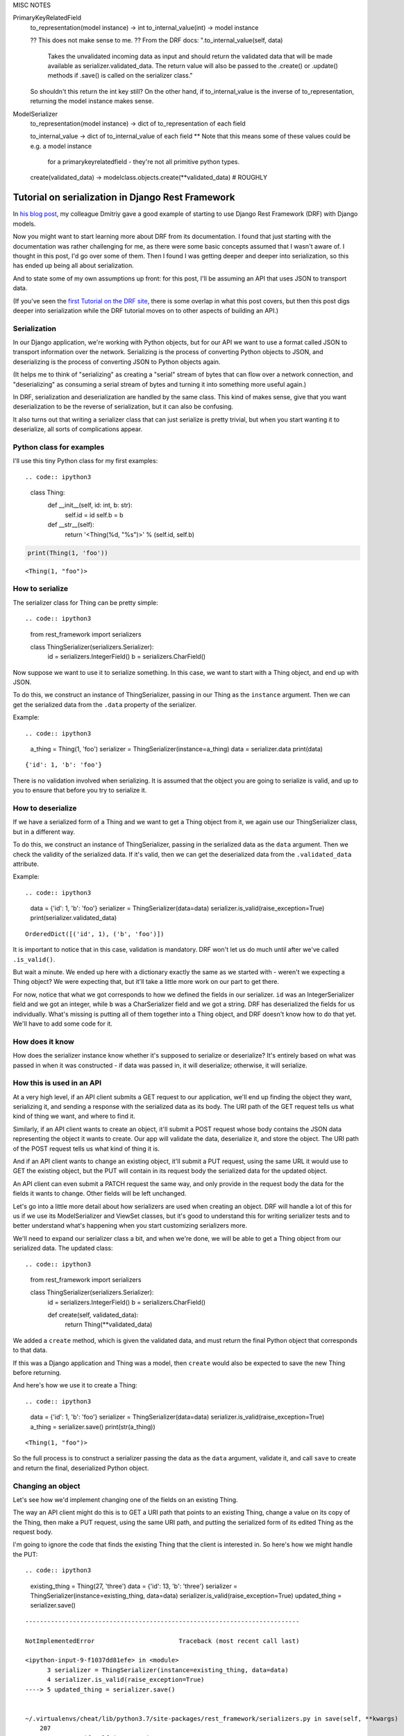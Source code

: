 MISC NOTES

PrimaryKeyRelatedField
   to_representation(model instance) -> int
   to_internal_value(int) -> model instance

   ?? This does not make sense to me. ??
   From the DRF docs: ".to_internal_value(self, data)
          Takes the unvalidated incoming data as input and should return the
          validated data that will be made available as serializer.validated_data.
          The return value will also be passed to the .create() or .update()
          methods if .save() is called on the serializer class."
   So shouldn't this return the int key still?
   On the other hand, if to_internal_value is the inverse of to_representation,
   returning the model instance makes sense.


ModelSerializer
   to_representation(model instance) -> dict of to_representation of each field

   to_internal_value -> dict of to_internal_value of each field
   ** Note that this means some of these values could be e.g. a model instance
      for a primarykeyrelatedfield - they're not all primitive python types.

   create(validated_data) ->  modelclass.objects.create(**validated_data)  # ROUGHLY


Tutorial on serialization in Django Rest Framework
==================================================

In `his blog
post <https://www.caktusgroup.com/blog/2019/02/01/creating-api-endpoint-django-rest-framework/>`__,
my colleague Dmitriy gave a good example of starting to use Django Rest
Framework (DRF) with Django models.

Now you might want to start learning more about DRF from its
documentation. I found that just starting with the documentation was
rather challenging for me, as there were some basic concepts assumed
that I wasn't aware of. I thought in this post, I'd go over some of
them. Then I found I was getting deeper and deeper into serialization,
so this has ended up being all about serialization.

And to state some of my own assumptions up front: for this post, I'll be
assuming an API that uses JSON to transport data.

(If you've seen the `first Tutorial on the DRF
site <https://www.django-rest-framework.org/tutorial/1-serialization/>`__,
there is some overlap in what this post covers, but then this post digs
deeper into serialization while the DRF tutorial moves on to other
aspects of building an API.)

Serialization
-------------

In our Django application, we're working with Python objects, but for
our API we want to use a format called JSON to transport information
over the network. Serializing is the process of converting Python
objects to JSON, and deserializing is the process of converting JSON to
Python objects again.

(It helps me to think of "serializing" as creating a "serial" stream of
bytes that can flow over a network connection, and "deserializing" as
consuming a serial stream of bytes and turning it into something more
useful again.)

In DRF, serialization and deserialization are handled by the same class.
This kind of makes sense, give that you want deserialization to be the
reverse of serialization, but it can also be confusing.

It also turns out that writing a serializer class that can just
serialize is pretty trivial, but when you start wanting it to
deserialize, all sorts of complications appear.

Python class for examples
-------------------------

I'll use this tiny Python class for my first examples::

.. code:: ipython3

    class Thing:
        def __init__(self, id: int, b: str):
            self.id = id
            self.b = b

        def __str__(self):
            return '<Thing(%d, "%s")>' % (self.id, self.b)

.. code:: ipython3

    print(Thing(1, 'foo'))


.. parsed-literal::

    <Thing(1, "foo")>


How to serialize
----------------

The serializer class for Thing can be pretty simple::

.. code:: ipython3

    from rest_framework import serializers

    class ThingSerializer(serializers.Serializer):
        id = serializers.IntegerField()
        b = serializers.CharField()

Now suppose we want to use it to serialize something. In this case, we
want to start with a Thing object, and end up with JSON.

To do this, we construct an instance of ThingSerializer, passing in our
Thing as the ``instance`` argument. Then we can get the serialized data
from the ``.data`` property of the serializer.

Example::

.. code:: ipython3

    a_thing = Thing(1, 'foo')
    serializer = ThingSerializer(instance=a_thing)
    data = serializer.data
    print(data)


.. parsed-literal::

    {'id': 1, 'b': 'foo'}


There is no validation involved when serializing. It is assumed that the
object you are going to serialize is valid, and up to you to ensure that
before you try to serialize it.

How to deserialize
------------------

If we have a serialized form of a Thing and we want to get a Thing
object from it, we again use our ThingSerializer class, but in a
different way.

To do this, we construct an instance of ThingSerializer, passing in the
serialized data as the ``data`` argument. Then we check the validity of
the serialized data. If it's valid, then we can get the deserialized
data from the ``.validated_data`` attribute.

Example::

.. code:: ipython3

    data = {'id': 1, 'b': 'foo'}
    serializer = ThingSerializer(data=data)
    serializer.is_valid(raise_exception=True)
    print(serializer.validated_data)


.. parsed-literal::

    OrderedDict([('id', 1), ('b', 'foo')])


It is important to notice that in this case, validation is mandatory.
DRF won't let us do much until after we've called ``.is_valid()``.

But wait a minute. We ended up here with a dictionary exactly the same
as we started with - weren't we expecting a Thing object? We were
expecting that, but it'll take a little more work on our part to get
there.

For now, notice that what we got corresponds to how we defined the
fields in our serializer. ``id`` was an IntegerSerializer field and we
got an integer, while ``b`` was a CharSerializer field and we got a
string. DRF has deserialized the fields for us individually. What's
missing is putting all of them together into a Thing object, and DRF
doesn't know how to do that yet. We'll have to add some code for it.

How does it know
----------------

How does the serializer instance know whether it's supposed to serialize
or deserialize? It's entirely based on what was passed in when it was
constructed - if data was passed in, it will deserialize; otherwise, it
will serialize.

How this is used in an API
--------------------------

At a very high level, if an API client submits a GET request to our
application, we'll end up finding the object they want, serializing it,
and sending a response with the serialized data as its body. The URI
path of the GET request tells us what kind of thing we want, and where
to find it.

Similarly, if an API client wants to create an object, it'll submit a
POST request whose body contains the JSON data representing the object
it wants to create. Our app will validate the data, deserialize it, and
store the object. The URI path of the POST request tells us what kind of
thing it is.

And if an API client wants to change an existing object, it'll submit a
PUT request, using the same URL it would use to GET the existing object,
but the PUT will contain in its request body the serialized data for the
updated object.

An API client can even submit a PATCH request the same way, and only
provide in the request body the data for the fields it wants to change.
Other fields will be left unchanged.

Let's go into a little more detail about how serializers are used when
creating an object. DRF will handle a lot of this for us if we use its
ModelSerializer and ViewSet classes, but it's good to understand this
for writing serializer tests and to better understand what's happening
when you start customizing serializers more.

We'll need to expand our serializer class a bit, and when we're done, we
will be able to get a Thing object from our serialized data. The updated
class::

.. code:: ipython3

    from rest_framework import serializers

    class ThingSerializer(serializers.Serializer):
        id = serializers.IntegerField()
        b = serializers.CharField()

        def create(self, validated_data):
            return Thing(**validated_data)

We added a ``create`` method, which is given the validated data, and
must return the final Python object that corresponds to that data.

If this was a Django application and Thing was a model, then ``create``
would also be expected to save the new Thing before returning.

And here's how we use it to create a Thing::

.. code:: ipython3

    data = {'id': 1, 'b': 'foo'}
    serializer = ThingSerializer(data=data)
    serializer.is_valid(raise_exception=True)
    a_thing = serializer.save()
    print(str(a_thing))


.. parsed-literal::

    <Thing(1, "foo")>


So the full process is to construct a serializer passing the data as the
``data`` argument, validate it, and call ``save`` to create and return
the final, deserialized Python object.

Changing an object
------------------

Let's see how we'd implement changing one of the fields on an existing
Thing.

The way an API client might do this is to GET a URI path that points to
an existing Thing, change a value on its copy of the Thing, then make a
PUT request, using the same URI path, and putting the serialized form of
its edited Thing as the request body.

I'm going to ignore the code that finds the existing Thing that the
client is interested in. So here's how we might handle the PUT::

.. code:: ipython3

    existing_thing = Thing(27, 'three')
    data = {'id': 13, 'b': 'three'}
    serializer = ThingSerializer(instance=existing_thing, data=data)
    serializer.is_valid(raise_exception=True)
    updated_thing = serializer.save()


::


    ---------------------------------------------------------------------------

    NotImplementedError                       Traceback (most recent call last)

    <ipython-input-9-f1037dd81efe> in <module>
          3 serializer = ThingSerializer(instance=existing_thing, data=data)
          4 serializer.is_valid(raise_exception=True)
    ----> 5 updated_thing = serializer.save()


    ~/.virtualenvs/cheat/lib/python3.7/site-packages/rest_framework/serializers.py in save(self, **kwargs)
        207
        208         if self.instance is not None:
    --> 209             self.instance = self.update(self.instance, validated_data)
        210             assert self.instance is not None, (
        211                 '`update()` did not return an object instance.'


    ~/.virtualenvs/cheat/lib/python3.7/site-packages/rest_framework/serializers.py in update(self, instance, validated_data)
        164
        165     def update(self, instance, validated_data):
    --> 166         raise NotImplementedError('`update()` must be implemented.')
        167
        168     def create(self, validated_data):


    NotImplementedError: `update()` must be implemented.


Notice that this time, we passed *both* an instance and some serialized
data to our serializer constructor. This tells it that we want to make
changes to the instance based on the serialized data.

When we tried to run this, we got an error::

::

    NotImplementedError: `update()` must be implemented.

Like ``create``, we have to write our own ``update`` method.::

.. code:: ipython3

    from rest_framework import serializers

    class ThingSerializer(serializers.Serializer):
        id = serializers.IntegerField()
        b = serializers.CharField()

        def create(self, validated_data):
            return Thing(**validated_data)

        def update(self, instance, validated_data):
            thing = instance
            thing.id = validated_data['id']
            thing.b = validated_data['b']
            return thing

DRF passes the validated data to our ``update`` method, the same as it
does for our ``create`` method, along with the original object. Our
``update`` method must make changes to the original object, then return
it.

If this was a Django application and Thing was a model, then ``update``
would also be expected to save the updated Thing before returning.

Trying again::

.. code:: ipython3

    existing_thing = Thing(27, 'three')
    data = {'id': 13, 'b': 'three'}
    serializer = ThingSerializer(instance=existing_thing, data=data)
    serializer.is_valid(raise_exception=True)
    updated_thing = serializer.save()
    print(str(updated_thing))


.. parsed-literal::

    <Thing(13, "three")>


We've changed the value of Thing's ``id`` field from 27 to 13.

Validation
----------

This is an area of DRF where I had to figure a lot out by trial and
error.

Keep in mind that validation only applies to deserializing.

There are definite parallels between DRF validation and Django form
validation.

DRF's field validation ......................

The first thing that DRF does is validate the input data for each field
defined on the serializer. Any additional input data is simply ignored.

Some of this is really obvious, such as providing a string as the value
for an IntegerField is not valid.

If the data passes validation, then ``validated_data``, and the data
passed to ``create`` and ``update``, will be a dictionary with a key for
each field defined on the serializer, whose value is the serialized data
for that field.

*Note* this is a difference from Django forms. Part of Django form
validation is to convert the input data from the form into corresponding
Python data types, but DRF does not do this during validation.

Starting to nest
----------------

Where I really start to get confused in DRF is when we have nested
objects. Let's add another class to our example application::

.. code:: ipython3

    class Box:
        def __init__(self, id: int, thing: Thing):
           self.id = id
           self.thing = thing

        def __str__(self):
           return '<Box(%d, "%s")>' % (self.id, self.thing)

The Box class has an identifier and a reference to a Thing.

A basic serializer for a Box might look like this::

.. code:: ipython3

    from rest_framework import serializers

    class BoxSerializer(serializers.Serializer):
        id = serializers.IntegerField()
        thing = ThingSerializer()

Notice that we are using the ThingSerializer we already defined as a
field in our new serializer.

Let's make a Box and serialize it.::

.. code:: ipython3

    box = Box(2, Thing(5, 'drf'))
    serializer = BoxSerializer(instance=box)
    data = serializer.data
    print(data)


.. parsed-literal::

    {'id': 2, 'thing': OrderedDict([('id', 5), ('b', 'drf')])}


DRF uses an OrderedDict rather than a normal dict to serialize our Thing
for some reason, but otherwise, this looks about as we'd expect.
(``OrderedDict([('a', 5), ('b', 'drf')])`` is basically
``{'a': 5, 'b': 'drf'}``.)

As I hinted earlier, serializing is pretty straightforward. What about
deserializing? Let's add a ``create`` method::

.. code:: ipython3

    class BoxSerializer(serializers.Serializer):
        id = serializers.IntegerField()
        thing = ThingSerializer()

        def create(self, validated_data):
           return Box(**validated_data)

IS THAT RIGHT? OR DO WE NEED TO DEAL WITH A SEMI-DESERIALIZED THING?


That looks pretty simple, actually.

The thing is, fetching and creating objects will only take us so far.
Pretty soon, we'll want to make changes to existing objects.

Representing nested objects
---------------------------

Earlier, I skimmed over something that we should think about now. That
is, there are multiple ways we could serialize nested objects. The way
we wrote our serializer, we represent the ``thing`` field's value by a
fully serialized Thing. But we could just as well have used anything
that would identify for us which Thing our Box is pointing at. In a
Django app, we might choose to use a record's ``id`` rather than
serializing the entire record.

Let's write an alternative serializer for our Box class that takes that
approach. Starting off::

.. code:: ipython3

    class BoxSerializer2(serializers.Serializer):
        id = serializers.IntegerField()
        thing = serializers.IntegerField(source='thing.id')


We're just going to "serialize" the Thing using the value of its ``id``
field. DRF has built-in support for this sort of thing, so we can just
add the ``source`` parameter to our serializer arguments. Let's see what
we get::

.. code:: ipython3

    box = Box(2, Thing(5, 'drf'))
    serializer = BoxSerializer2(instance=box)
    data = serializer.data
    print(data)


.. parsed-literal::

    {'id': 2, 'thing': 5}


Perfect!

Deserializing gets more complicated. When we get a ``5`` in our data, we
want to find the existing Thing where ``id = 5`` and use that instead.

We can start with creating new Boxes, but before we write ``create``, we
need to know what's going to be in ``validated_data`` when we get it.
DRF is going to do the best it can to deserialize the individual fields
before passing them to us. For ``thing``, it will actually create a
dictionary with an ``id`` field equal to the value it got for
``thing``::

.. code:: ipython3

    {'id': 2, 'thing': {'id': 5}}




.. parsed-literal::

    {'id': 2, 'thing': {'id': 5}}



Knowing that, we can write ``create``::

.. code:: ipython3

    def get_existing_thing(id: int) -> Thing:
        """Dummy 'get_existing_thing' method."""
        return Thing(id, 'existing')

    class BoxSerializer2(serializers.Serializer):
        id = serializers.IntegerField()
        thing = serializers.IntegerField(source='thing.id')

        def create(self, validated_data):
            thing = get_existing_thing(id=validated_data['thing']['id'])
            return Box(id=validated_data['id'], thing=thing)

We're assuming some method ``get_existing_thing(id=...)`` does the heavy
lifting in finding an existing Thing for us.

Trying it out in a simpler way::

.. code:: ipython3

    data = {'id': 2, 'thing': 5}
    serializer = BoxSerializer2(data=data)
    serializer.is_valid(raise_exception=True)
    box = serializer.save()
    print(str(box))


.. parsed-literal::

    <Box(2, "<Thing(5, "existing")>")>


We can see that where the serialized data had ``thing = 5``, we ended up
with the Thing object with ``id = 5``, as we wanted.

Continuing with serializing the ``thing`` field of our Box as just the
``id`` value of our ``Thing``, what if we want to update our Box?
Keeping in mind that all we can really update this way is which Thing
our box is pointing at, we need to add an ``update`` method to our
serializer again::

.. code:: ipython3

    class BoxSerializer2(serializers.Serializer):
        id = serializers.IntegerField()
        thing = serializers.IntegerField(source='thing.id')

        def create(self, validated_data):
            thing = get_existing_thing(id=validated_data['thing']['id'])
            return Box(id=validated_data['id'], thing=thing)

        def update(self, instance, validated_data):
            instance.id = validated_data['id']
            instance.thing = get_existing_thing(id=validated_data['thing']['id'])
            return instance


Let's try it out::

.. code:: ipython3

    thing1 = Thing(1, "thing1")
    thing2 = Thing(2, "thing2")
    box = Box(3, thing1)
    print(str(box))

    data = {'id': 3, 'thing': 2}
    serializer = BoxSerializer2(instance=box, data=data)
    serializer.is_valid(raise_exception=True)
    box = serializer.save()
    print(str(box))



.. parsed-literal::

    <Box(3, "<Thing(1, "thing1")>")>
    <Box(3, "<Thing(2, "existing")>")>


We can see that the box was changed to point at a different Thing.

Actual nesting
--------------

What we've done so far isn't so much nested serialized objects as
replacing an object with an integer that identifies the object. This is
sufficient - our client can always make a second call to get the details
of the Thing whose ``id`` is 5 - but for greater convenience, we might
want to return the details of the Thing as part of the serialized Box.
As you can probably guess, we can do that.

Let's write a new serializer, BoxSerializer3, that does that::

.. code:: ipython3

    class BoxSerializer3(serializers.Serializer):
        id = serializers.IntegerField()
        thing = ThingSerializer()

    thing = Thing(7, "seven")
    box = Box(3, thing)
    data = BoxSerializer3(instance=box).data
    print(data)


.. parsed-literal::

    {'id': 3, 'thing': OrderedDict([('id', 7), ('b', 'seven')])}


NOW: - how does DRF validate the new field itself? - what gets passed to
'validate' - what gets passed to 'create'/'update'?
